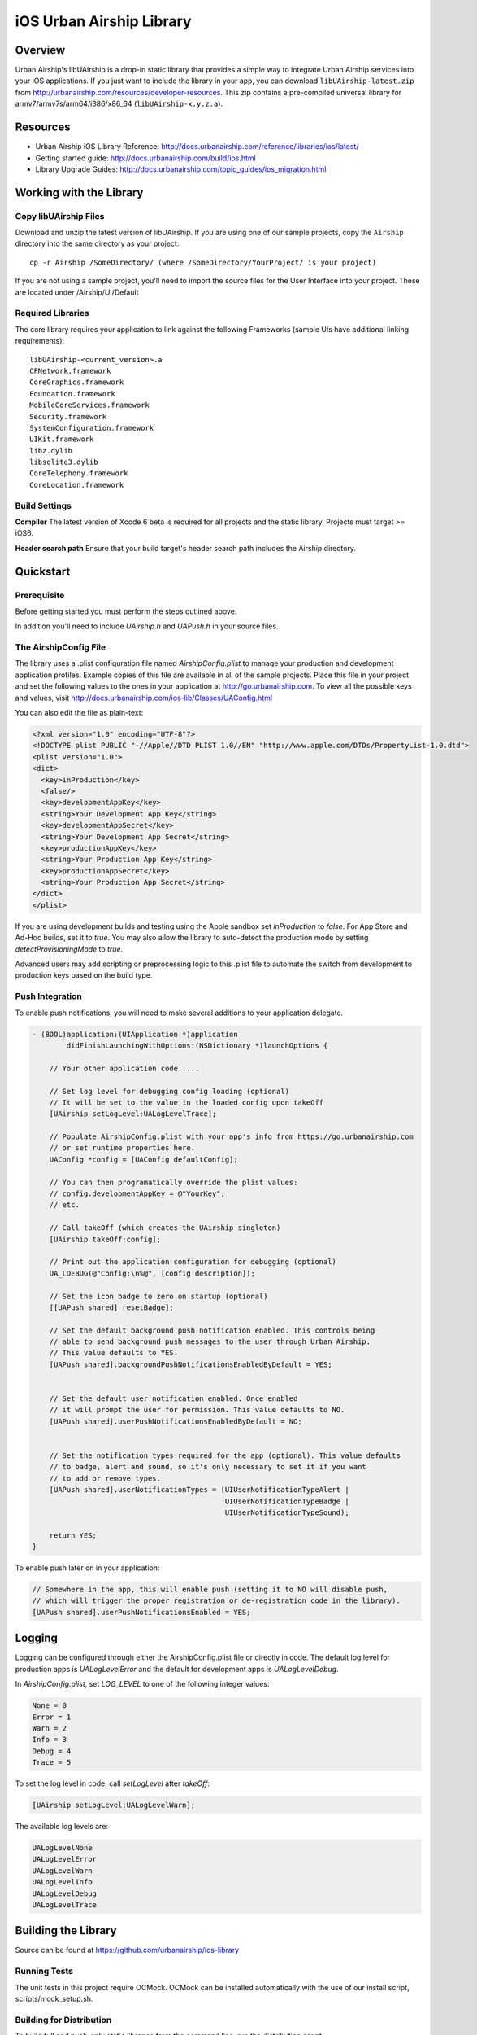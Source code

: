 iOS Urban Airship Library
=========================

Overview
--------

Urban Airship's libUAirship is a drop-in static library that provides a simple way to
integrate Urban Airship services into your iOS applications. If you just want to
include the library in your app, you can download ``libUAirship-latest.zip`` from
http://urbanairship.com/resources/developer-resources. This zip contains a pre-compiled
universal library for armv7/armv7s/arm64/i386/x86_64 (``libUAirship-x.y.z.a``).

Resources
----------
- Urban Airship iOS Library Reference: http://docs.urbanairship.com/reference/libraries/ios/latest/
- Getting started guide: http://docs.urbanairship.com/build/ios.html
- Library Upgrade Guides: http://docs.urbanairship.com/topic_guides/ios_migration.html

Working with the Library
------------------------

Copy libUAirship Files
######################

Download and unzip the latest version of libUAirship.  If you are using one of our sample
projects, copy the ``Airship`` directory into the same directory as your project::

    cp -r Airship /SomeDirectory/ (where /SomeDirectory/YourProject/ is your project)

If you are not using a sample project, you'll need to import the source files for the User 
Interface into your project. These are located under /Airship/UI/Default

Required Libraries
##################

The core library requires your application to link against the following Frameworks (sample UIs
have additional linking requirements)::

    libUAirship-<current_version>.a
    CFNetwork.framework
    CoreGraphics.framework
    Foundation.framework
    MobileCoreServices.framework
    Security.framework
    SystemConfiguration.framework
    UIKit.framework
    libz.dylib
    libsqlite3.dylib
    CoreTelephony.framework
    CoreLocation.framework

Build Settings
##############

**Compiler**
The latest version of Xcode 6 beta is required for all projects and the static library. Projects must target >= iOS6.
     
**Header search path**                          
Ensure that your build target's header search path includes the Airship directory.

Quickstart
----------

Prerequisite
############

Before getting started you must perform the steps outlined above.

In addition you'll need to include *UAirship.h* and *UAPush.h* in your source files.

The AirshipConfig File
######################

The library uses a .plist configuration file named `AirshipConfig.plist` to manage your production and development
application profiles. Example copies of this file are available in all of the sample projects. Place this file
in your project and set the following values to the ones in your application at http://go.urbanairship.com.  To 
view all the possible keys and values, visit http://docs.urbanairship.com/ios-lib/Classes/UAConfig.html

You can also edit the file as plain-text:

.. code:: xml

    <?xml version="1.0" encoding="UTF-8"?>
    <!DOCTYPE plist PUBLIC "-//Apple//DTD PLIST 1.0//EN" "http://www.apple.com/DTDs/PropertyList-1.0.dtd">
    <plist version="1.0">
    <dict>
      <key>inProduction</key>
      <false/>
      <key>developmentAppKey</key>
      <string>Your Development App Key</string>
      <key>developmentAppSecret</key>
      <string>Your Development App Secret</string>
      <key>productionAppKey</key>
      <string>Your Production App Key</string>
      <key>productionAppSecret</key>
      <string>Your Production App Secret</string>
    </dict>
    </plist>

If you are using development builds and testing using the Apple sandbox set `inProduction` to `false`. For
App Store and Ad-Hoc builds, set it to `true`. You may also allow the library to auto-detect the production
mode by setting `detectProvisioningMode` to `true`.

Advanced users may add scripting or preprocessing logic to this .plist file to automate the switch from
development to production keys based on the build type.

Push Integration
################

To enable push notifications, you will need to make several additions to your application delegate.
    
.. code:: obj-c

    - (BOOL)application:(UIApplication *)application 
            didFinishLaunchingWithOptions:(NSDictionary *)launchOptions {
    
        // Your other application code.....
    
        // Set log level for debugging config loading (optional)
        // It will be set to the value in the loaded config upon takeOff
        [UAirship setLogLevel:UALogLevelTrace];

        // Populate AirshipConfig.plist with your app's info from https://go.urbanairship.com
        // or set runtime properties here.
        UAConfig *config = [UAConfig defaultConfig];

        // You can then programatically override the plist values:
        // config.developmentAppKey = @"YourKey";
        // etc.

        // Call takeOff (which creates the UAirship singleton)
        [UAirship takeOff:config];

        // Print out the application configuration for debugging (optional)
        UA_LDEBUG(@"Config:\n%@", [config description]);

        // Set the icon badge to zero on startup (optional)
        [[UAPush shared] resetBadge];

        // Set the default background push notification enabled. This controls being
        // able to send background push messages to the user through Urban Airship.
        // This value defaults to YES.
        [UAPush shared].backgroundPushNotificationsEnabledByDefault = YES;


        // Set the default user notification enabled. Once enabled
        // it will prompt the user for permission. This value defaults to NO.
        [UAPush shared].userPushNotificationsEnabledByDefault = NO;


        // Set the notification types required for the app (optional). This value defaults
        // to badge, alert and sound, so it's only necessary to set it if you want
        // to add or remove types.
        [UAPush shared].userNotificationTypes = (UIUserNotificationTypeAlert |
                                                 UIUserNotificationTypeBadge |
                                                 UIUserNotificationTypeSound);

        return YES;
    }
    
To enable push later on in your application:

.. code:: obj-c

    // Somewhere in the app, this will enable push (setting it to NO will disable push,
    // which will trigger the proper registration or de-registration code in the library).
    [UAPush shared].userPushNotificationsEnabled = YES;

Logging
-------

Logging can be configured through either the AirshipConfig.plist file or directly in code. The
default log level for production apps is `UALogLevelError` and the default for development apps
is `UALogLevelDebug`.

In `AirshipConfig.plist`, set `LOG_LEVEL` to one of the following integer values:

.. code:: obj-c

    None = 0
    Error = 1
    Warn = 2
    Info = 3
    Debug = 4
    Trace = 5

To set the log level in code, call `setLogLevel` after `takeOff`:

.. code:: obj-c

    [UAirship setLogLevel:UALogLevelWarn];

The available log levels are:

.. code:: obj-c

    UALogLevelNone
    UALogLevelError
    UALogLevelWarn
    UALogLevelInfo
    UALogLevelDebug
    UALogLevelTrace


Building the Library
--------------------
Source can be found at https://github.com/urbanairship/ios-library

Running Tests
#############

The unit tests in this project require OCMock. OCMock can be installed automatically
with the use of our install script, scripts/mock_setup.sh.

Building for Distribution
#########################

To build full and push-only static libraries from the command line, run the distribution script:

.. code:: bash
    
    ./Deploy/distribute.sh

This will produce static libraries (.a files) in /Airship and create the samples and Airship library distribution zip file in
Deploy/output

Contributing Code
-----------------

We accept pull requests! If you would like to submit a pull request, please fill out and submit a
Code Contribution Agreement (http://urbanairship.com/legal/contribution-agreement/).


Third Party Packages
--------------------

Core Library
############

===================  ========  ======================================================
Third party Package  License   Copyright / Creator 
===================  ========  ======================================================
Base64               BSD       Copyright 2009-2010 Matt Gallagher.
Reachability         BSD       Copyright (C) 2010 Apple Inc.
===================  ========  ======================================================


Test Code
#########

===================  ========  ================================
Third party Package  License   Copyright / Creator
===================  ========  ================================
JRSwizzle            MIT       Copyright 2012 Jonathan Rentzsch
===================  ========  ================================
